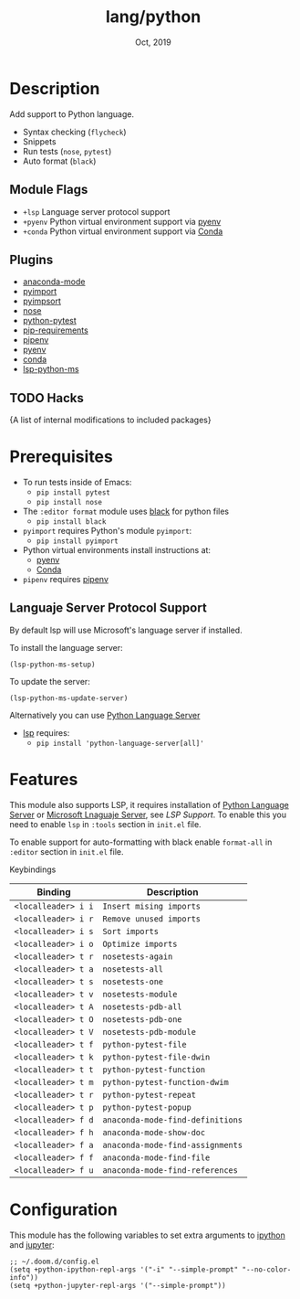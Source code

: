 #+TITLE:   lang/python
#+DATE:    Oct, 2019
#+SINCE:   v2.0.9
#+STARTUP: inlineimages

* Table of Contents :TOC_3:noexport:
- [[#description][Description]]
  - [[#module-flags][Module Flags]]
  - [[#plugins][Plugins]]
  - [[#hacks][Hacks]]
- [[#prerequisites][Prerequisites]]
  - [[#languaje-server-protocol-support][Languaje Server Protocol Support]]
- [[#features][Features]]
- [[#configuration][Configuration]]

* Description
Add support to Python language.

+ Syntax checking (~flycheck~)
+ Snippets
+ Run tests (~nose~, ~pytest~)
+ Auto format (~black~)

** Module Flags
+ ~+lsp~ Language server protocol support
+ ~+pyenv~ Python virtual environment support via [[https://github.com/pyenv/pyenv][pyenv]]
+ ~+conda~ Python virtual environment support via [[https://conda.io/en/latest/][Conda]]

** Plugins
+ [[https://github.com/pythonic-emacs/anaconda-mode][anaconda-mode]]
+ [[https://github.com/Wilfred/pyimport][pyimport]]
+ [[https://github.com/emacs-pe/pyimpsort.el][pyimpsort]]
+ [[https://melpa.org/#/nose][nose]]
+ [[https://github.com/wbolster/emacs-python-pytest][python-pytest]]
+ [[https://github.com/Wilfred/pip-requirements.el][pip-requirements]]
+ [[https://github.com/pwalsh/pipenv.el][pipenv]]
+ [[https://github.com/pythonic-emacs/pyenv-mode][pyenv]]
+ [[https://github.com/necaris/conda.el][conda]]
+ [[https://github.com/emacs-lsp/lsp-python-ms][lsp-python-ms]]

** TODO Hacks
{A list of internal modifications to included packages}

* Prerequisites
+ To run tests inside of Emacs:
  + ~pip install pytest~
  + ~pip install nose~

+ The ~:editor format~ module uses [[https://github.com/psf/black][black]] for python files
  + ~pip install black~

+ ~pyimport~ requires Python's module ~pyimport~:
  + ~pip install pyimport~

+ Python virtual environments install instructions at:
  + [[https://github.com/pyenv/pyenv][pyenv]]
  + [[https://conda.io/en/latest/][Conda]]

+ ~pipenv~ requires [[https://pipenv.readthedocs.io/en/latest/][pipenv]]

** Languaje Server Protocol Support
By default lsp will use Microsoft's language server if installed.

To install the language server:
#+BEGIN_SRC elisp
(lsp-python-ms-setup)
#+END_SRC
To update the server:
#+BEGIN_SRC elisp
(lsp-python-ms-update-server)
#+END_SRC

Alternatively you can use [[https://pypi.org/project/python-language-server/][Python Language Server]]
+ [[https://github.com/emacs-lsp/lsp-mode][lsp]] requires:
  + ~pip install 'python-language-server[all]'~

* Features

This module also supports LSP, it requires installation of [[https://pypi.org/project/python-language-server/][Python Language
Server]] or [[https://github.com/Microsoft/python-language-server][Microsoft Lnaguaje Server]], see [[Languaje Server Protocol Support][LSP Support]]. To enable this you need to enable ~lsp~ in
~:tools~ section in ~init.el~ file.

To enable support for auto-formatting with black enable ~format-all~ in
~:editor~ section in ~init.el~ file.

Keybindings

| Binding             | Description                      |
|---------------------+----------------------------------|
| ~<localleader> i i~ | ~Insert mising imports~          |
| ~<localleader> i r~ | ~Remove unused imports~          |
| ~<localleader> i s~ | ~Sort imports~                   |
| ~<localleader> i o~ | ~Optimize imports~               |
| ~<localleader> t r~ | ~nosetests-again~                |
| ~<localleader> t a~ | ~nosetests-all~                  |
| ~<localleader> t s~ | ~nosetests-one~                  |
| ~<localleader> t v~ | ~nosetests-module~               |
| ~<localleader> t A~ | ~nosetests-pdb-all~              |
| ~<localleader> t O~ | ~nosetests-pdb-one~              |
| ~<localleader> t V~ | ~nosetests-pdb-module~           |
| ~<localleader> t f~ | ~python-pytest-file~             |
| ~<localleader> t k~ | ~python-pytest-file-dwin~        |
| ~<localleader> t t~ | ~python-pytest-function~         |
| ~<localleader> t m~ | ~python-pytest-function-dwim~    |
| ~<localleader> t r~ | ~python-pytest-repeat~           |
| ~<localleader> t p~ | ~python-pytest-popup~            |
| ~<localleader> f d~ | ~anaconda-mode-find-definitions~ |
| ~<localleader> f h~ | ~anaconda-mode-show-doc~         |
| ~<localleader> f a~ | ~anaconda-mode-find-assignments~ |
| ~<localleader> f f~ | ~anaconda-mode-find-file~        |
| ~<localleader> f u~ | ~anaconda-mode-find-references~  |

* Configuration

This module has the following variables to set extra arguments to [[https://ipython.org/][ipython]] and
[[https://jupyter.org/][jupyter]]:

#+BEGIN_SRC elisp
;; ~/.doom.d/config.el
(setq +python-ipython-repl-args '("-i" "--simple-prompt" "--no-color-info"))
(setq +python-jupyter-repl-args '("--simple-prompt"))
#+END_SRC
